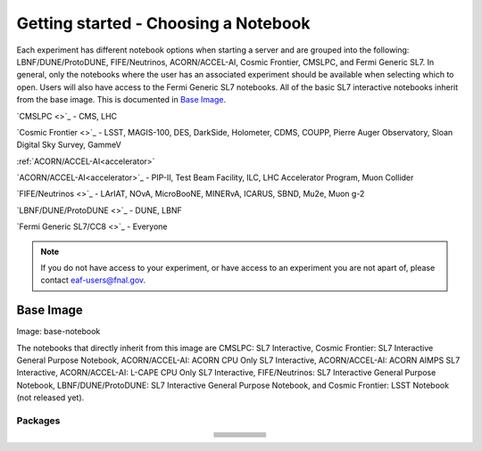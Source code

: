 *********
Getting started - Choosing a Notebook
*********

Each experiment has different notebook options when starting a server and are grouped into the following: LBNF/DUNE/ProtoDUNE, FIFE/Neutrinos, ACORN/ACCEL-AI, Cosmic Frontier, CMSLPC, and Fermi Generic SL7. In general, only the notebooks where the user has an associated experiment should be available when selecting which to open. Users will also have access to the Fermi Generic SL7 notebooks. All of the basic SL7 interactive notebooks inherit from the base image. This is documented in `Base Image`_.  

`CMSLPC <>`_ - CMS, LHC

`Cosmic Frontier <>`_ - LSST, MAGIS-100, DES, DarkSide, Holometer, CDMS, COUPP, Pierre Auger Observatory, Sloan Digital Sky Survey, GammeV

:ref:`ACORN/ACCEL-AI<accelerator>`

`ACORN/ACCEL-AI<accelerator>`_ -  PIP-II, Test Beam Facility, ILC, LHC Accelerator Program, Muon Collider

`FIFE/Neutrinos <>`_ - LArIAT, NOvA, MicroBooNE, MINERvA, ICARUS, SBND, Mu2e, Muon g-2

`LBNF/DUNE/ProtoDUNE <>`_ - DUNE, LBNF

`Fermi Generic SL7/CC8 <>`_ - Everyone

.. note::

   If you do not have access to your experiment, or have access to an experiment you are not apart of, please contact eaf-users@fnal.gov.

Base Image
---------------
Image: base-notebook

The notebooks that directly inherit from this image are CMSLPC: SL7 Interactive, Cosmic Frontier: SL7 Interactive General Purpose Notebook, ACORN/ACCEL-AI: ACORN CPU Only SL7 Interactive, ACORN/ACCEL-AI: ACORN AIMPS SL7 Interactive, ACORN/ACCEL-AI: L-CAPE CPU Only SL7 Interactive, FIFE/Neutrinos: SL7 Interactive General Purpose Notebook, LBNF/DUNE/ProtoDUNE: SL7 Interactive General Purpose Notebook, and Cosmic Frontier: LSST Notebook (not released yet). 

Packages
~~~~~~~~~

.. table:: 
   :align: center

   +-----------------------------------------+---------------------------------+-------------------------+---------------------------+-------------------------+
   | .. centered:: jupyterlab-system-monitor | .. centered:: krb5-workstation  | .. centered:: krb5-libs | .. centered:: nss wrapper | .. centered:: krb5.conf |
   +-----------------------------------------+---------------------------------+-------------------------+---------------------------+-------------------------+
   | .. centered:: fonts-liberation          | .. centered:: json-passwd       | .. centered:: gcc       | .. centered:: gettext     | .. centered:: bzip2     |
   +-----------------------------------------+---------------------------------+-------------------------+---------------------------+-------------------------+
   | .. centered:: ca-certificates           | .. centered:: sudo              | .. centered:: locales   | .. centered:: run-one     | .. centered:: wget      |
   +-----------------------------------------+---------------------------------+-------------------------+---------------------------+-------------------------+
   | .. centered:: python-requests           | .. centered:: ipywidgets        | .. centered:: tcpdump   | .. centered:: sssd-client | .. centered:: openssl   |
   +-----------------------------------------+---------------------------------+-------------------------+---------------------------+-------------------------+
   | .. centered:: jupyterlab-drawio         | .. centered:: emacs             | .. centered:: git       | .. centered:: unzip       | .. centered:: rsync     |
   +-----------------------------------------+---------------------------------+-------------------------+---------------------------+-------------------------+
   | .. centered:: typing-extensions         | .. centered:: nano              | .. centered:: vim       | .. centered:: miniforge   | .. centered:: tini      |
   +-----------------------------------------+---------------------------------+-------------------------+---------------------------+-------------------------+
   | .. centered:: nb_conda_kernals          | .. centered:: jupyterhub        | .. centered:: notebook  | .. centered:: jupyterlab  | .. centered:: net-tools |
   +-----------------------------------------+---------------------------------+-------------------------+---------------------------+-------------------------+
   | .. centered:: jupyter_server            | .. centered:: jupyterlab-it     | .. centered:: ssh.conf  | .. centered:: rpm         | .. centered:: --        | 
   +-----------------------------------------+---------------------------------+-------------------------+---------------------------+-------------------------+
